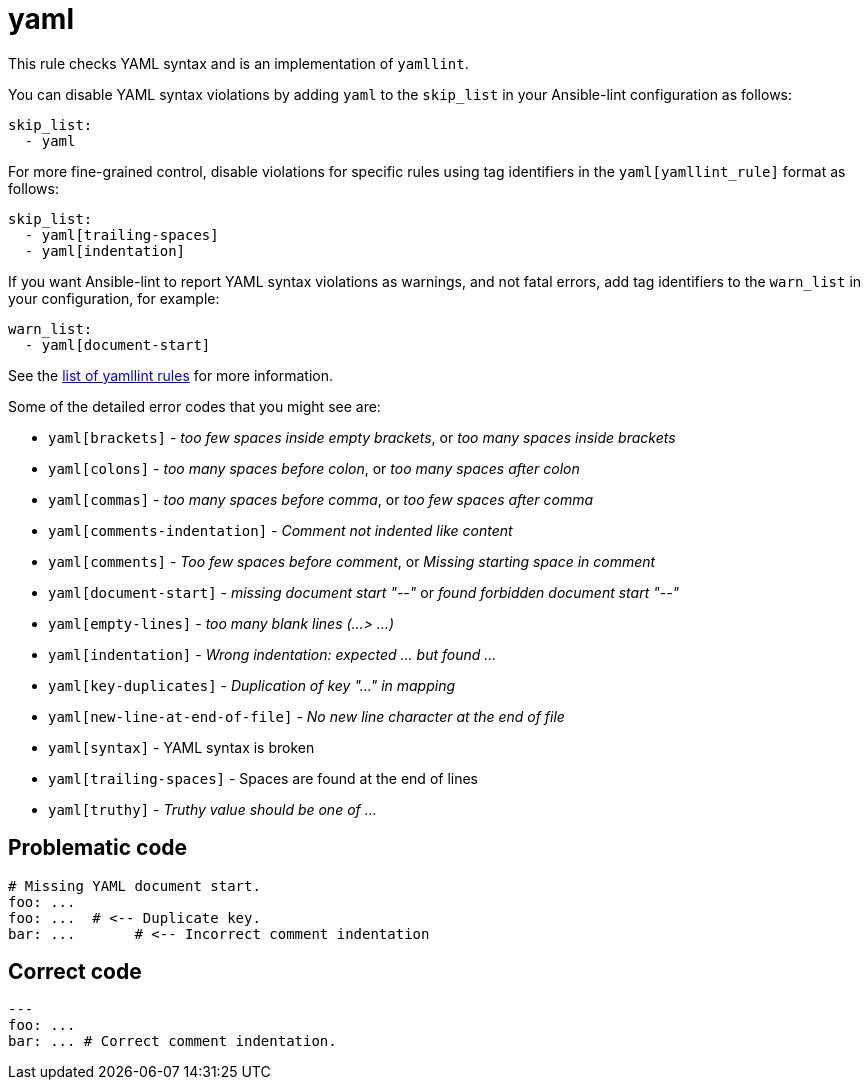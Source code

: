 = yaml

This rule checks YAML syntax and is an implementation of `yamllint`.

You can disable YAML syntax violations by adding `yaml` to the `skip_list`
in your Ansible-lint configuration as follows:

[,yaml]
----
skip_list:
  - yaml
----

For more fine-grained control, disable violations for specific rules using tag
identifiers in the `yaml[yamllint_rule]` format as follows:

[,yaml]
----
skip_list:
  - yaml[trailing-spaces]
  - yaml[indentation]
----

If you want Ansible-lint to report YAML syntax violations as warnings, and not
fatal errors, add tag identifiers to the `warn_list` in your configuration, for example:

[,yaml]
----
warn_list:
  - yaml[document-start]
----

See the https://yamllint.readthedocs.io/en/stable/rules.html[list of yamllint rules] for more information.

Some of the detailed error codes that you might see are:

* `yaml[brackets]` - _too few spaces inside empty brackets_, or _too many spaces inside brackets_
* `yaml[colons]` - _too many spaces before colon_, or _too many spaces after colon_
* `yaml[commas]` - _too many spaces before comma_, or _too few spaces after comma_
* `yaml[comments-indentation]` - _Comment not indented like content_
* `yaml[comments]` - _Too few spaces before comment_, or _Missing starting space in comment_
* `yaml[document-start]` - _missing document start "--"_ or _found forbidden document start "--"_
* `yaml[empty-lines]` - _too many blank lines (...> ...)_
* `yaml[indentation]` - _Wrong indentation: expected ... but found ..._
* `yaml[key-duplicates]` - _Duplication of key "..." in mapping_
* `yaml[new-line-at-end-of-file]` - _No new line character at the end of file_
* `yaml[syntax]` - YAML syntax is broken
* `yaml[trailing-spaces]` - Spaces are found at the end of lines
* `yaml[truthy]` - _Truthy value should be one of ..._

== Problematic code

[,yaml]
----
# Missing YAML document start.
foo: ...
foo: ...  # <-- Duplicate key.
bar: ...       # <-- Incorrect comment indentation
----

== Correct code

[,yaml]
----
---
foo: ...
bar: ... # Correct comment indentation.
----
